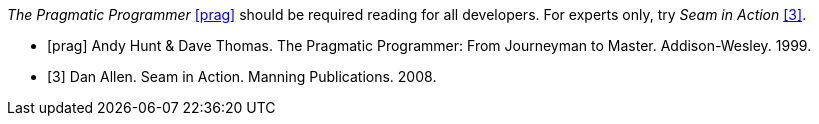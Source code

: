 ////
Included in:

- user-manual: Bibliography
- quick-ref
////

// tag::base[]
_The Pragmatic Programmer_ <<prag>> should be required reading for
all developers. For experts only, try _Seam in Action_ <<seam>>.

[bibliography]
- [[[prag]]] Andy Hunt & Dave Thomas. The Pragmatic Programmer:
  From Journeyman to Master. Addison-Wesley. 1999.
- [[[seam,3]]] Dan Allen. Seam in Action. Manning Publications.
  2008.
// end::base[]

